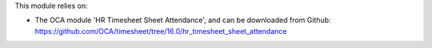 This module relies on:

* The OCA module 'HR Timesheet Sheet Attendance', and can be downloaded from
  Github: https://github.com/OCA/timesheet/tree/16.0/hr_timesheet_sheet_attendance
